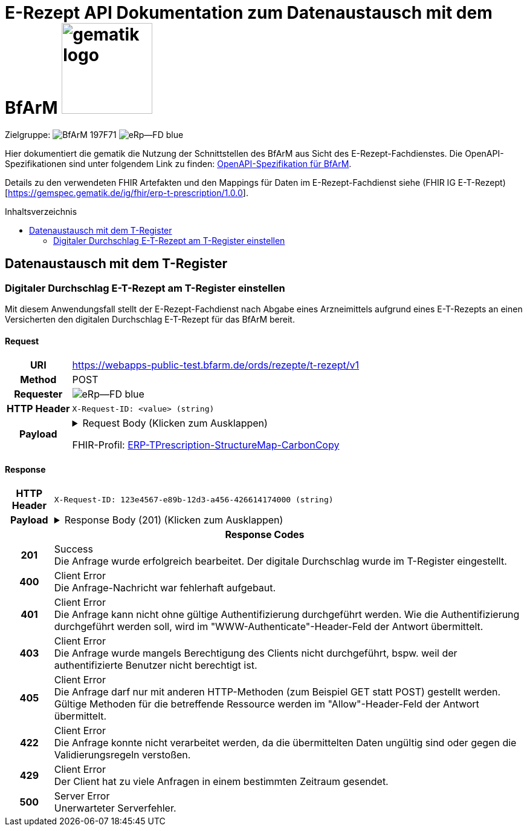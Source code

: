= E-Rezept API Dokumentation zum Datenaustausch mit dem BfArM image:gematik_logo.png[width=150, float="right"]
// asciidoc settings for DE (German)
// ==================================
:imagesdir: ../images
:tip-caption: :bulb:
:note-caption: :information_source:
:important-caption: :heavy_exclamation_mark:
:caution-caption: :fire:
:warning-caption: :warning:
:toc: macro
:toclevels: 2
:toc-title: Inhaltsverzeichnis
:AVS: https://img.shields.io/badge/AVS-E30615
:PVS: https://img.shields.io/badge/PVS/KIS-C30059
:FdV: https://img.shields.io/badge/FdV-green
:eRp: https://img.shields.io/badge/eRp--FD-blue
:KTR: https://img.shields.io/badge/KTR-AE8E1C
:NCPeH: https://img.shields.io/badge/NCPeH-orange
:DEPR: https://img.shields.io/badge/DEPRECATED-B7410E
:bfarm: https://img.shields.io/badge/BfArM-197F71

// Variables for the Examples that are to be used
:branch: 2025-10-01
:date-folder: 2025-10-01
:toclevels: 2

Zielgruppe: image:{bfarm}[] image:{eRp}[]

Hier dokumentiert die gematik die Nutzung der Schnittstellen des BfArM aus Sicht des E-Rezept-Fachdienstes.
Die OpenAPI-Spezifikationen sind unter folgendem Link zu finden: link:../resources/openapi/bfarm.yml[OpenAPI-Spezifikation für BfArM].

Details zu den verwendeten FHIR Artefakten und den Mappings für Daten im E-Rezept-Fachdienst siehe (FHIR IG E-T-Rezept)[https://gemspec.gematik.de/ig/fhir/erp-t-prescription/1.0.0].

toc::[]

== Datenaustausch mit dem T-Register

=== Digitaler Durchschlag E-T-Rezept am T-Register einstellen

Mit diesem Anwendungsfall stellt der E-Rezept-Fachdienst nach Abgabe eines Arzneimittels aufgrund eines E-T-Rezepts an einen Versicherten den digitalen Durchschlag E-T-Rezept für das BfArM bereit.

==== Request
[cols="h,a", width="100%", separator=¦]
[%autowidth]
|===
¦URI        ¦https://webapps-public-test.bfarm.de/ords/rezepte/t-rezept/v1
¦Method     ¦POST
¦Requester  ¦image:{eRp}[]
¦HTTP Header ¦
----
X-Request-ID: <value> (string)
----
¦Payload    ¦
.Request Body (Klicken zum Ausklappen)
[%collapsible]
====
[source,json]
----
{
  "resourceType": "Parameters",
  "id": "Example-T-Prescription-CC-Post",
  "meta": {
    "profile": [
      "https://gematik.de/fhir/erp/StructureDefinition/GEM_ERP_PR_PAR_T_Prescription|1.5"
    ]
  },
  "parameter": [
    {
      "name": "prescriptionSignatureDate",
      "valueInstant": "2026-04-01T12:43:23Z"
    },
    {
      "name": "rxPrescription",
      "part": [
        {
          "name": "prescriptionId",
          "valueIdentifier": {
            "system": "https://gematik.de/fhir/erp/NamingSystem/GEM_ERP_NS_PrescriptionId",
            "value": "160.153.303.257.459"
          }
        },
        {
          "name": "authoredOn",
          "valueDate": "2026-04-01"
        },
        {
          "name": "medicationRequest",
          "resource": {
            "resourceType": "MedicationRequest",
            "id": "ExampleMedicationRequest-T",
            "status": "active",
            "intent": "order",
            "authoredOn": "2026-04-01",
            "medicationReference": {
              "reference": "Medication/ExampleMedication1-Paracetamol-T"
            },
            "dosageInstruction": [
              {
                "text": "1-1-1-1"
              }
            ],
            "subject": {
              "extension": [
                {
                  "url": "http://hl7.org/fhir/StructureDefinition/data-absent-reason",
                  "valueCode": "not-permitted"
                }
              ]
            },
            "dispenseRequest": {
              "quantity": {
                "value": 10,
                "unit": "Tablette"
              }
            },
            "extension": [
              {
                "url": "http://example.org/fhir/StructureDefinition/confirmations",
                "_url": {
                  "extension": [
                    {
                      "url": "safetyMeasures",
                      "valueBoolean": true
                    },
                    {
                      "url": "informationMaterial",
                      "valueBoolean": true
                    },
                    {
                      "url": "offLabelUse",
                      "valueBoolean": false
                    },
                    {
                      "url": "prescriptionForWoman",
                      "valueBoolean": false
                    },
                    {
                      "url": "expertiseConfirmation",
                      "valueBoolean": true
                    }
                  ]
                }
              }
            ]
          }
        },
        {
          "name": "medication",
          "resource": {
            "resourceType": "Medication",
            "id": "ExampleMedication1-Paracetamol-T",
            "code": {
              "coding": [
                {
                  "system": "http://www.whocc.no/atc",
                  "code": "N02BE01",
                  "display": "Paracetamol"
                }
              ],
              "text": "Paracetamol 500 mg Tabletten"
            },
            "form": {
              "coding": [
                {
                  "system": "https://fhir.kbv.de/CodeSystem/KBV_CS_SFHIR_KBV_DARREICHUNGSFORM",
                  "code": "TAB",
                  "display": "Tablette"
                }
              ]
            }
          }
        }
      ]
    },
    {
      "name": "rxDispensation",
      "part": [
        {
          "name": "medicationDispense",
          "resource": {
            "resourceType": "MedicationDispense",
            "id": "ExampleMedicationDispense-T",
            "status": "completed",
            "medicationReference": {
              "reference": "Medication/ExampleMedication2-Ibuprofen-T"
            },
            "quantity": {
              "value": 10,
              "unit": "Tablette"
            },
            "dosageInstruction": [
              {
                "text": "1-1-1-1 nach Bedarf"
              }
            ],
            "whenHandedOver": "2026-04-02"
          }
        },
        {
          "name": "medication",
          "resource": {
            "resourceType": "Medication",
            "id": "ExampleMedication2-Ibuprofen-T",
            "code": {
              "coding": [
                {
                  "system": "http://www.whocc.no/atc",
                  "code": "M01AE01",
                  "display": "Ibuprofen"
                }
              ],
              "text": "Ibuprofen 400 mg Tablette"
            },
            "form": {
              "coding": [
                {
                  "system": "https://fhir.kbv.de/CodeSystem/KBV_CS_SFHIR_KBV_DARREICHUNGSFORM",
                  "code": "TAB",
                  "display": "Filmtablette"
                }
              ]
            }
          }
        },
        {
          "name": "organization",
          "resource": {
            "resourceType": "Organization",
            "id": "ExampleOrganization-T",
            "name": "Stadt-Apotheke",
            "address": [
              {
                "line": [
                  "Hauptstraße 10"
                ],
                "city": "Beispielstadt",
                "postalCode": "54321",
                "country": "DE"
              }
            ],
            "telecom": [
              {
                "system": "phone",
                "value": "+49 987 6543210"
              }
            ]
          }
        }
      ]
    }
  ]
}
----
====
FHIR-Profil: link:https://gematik.de/fhir/erp-t-prescription/StructureMap/ERP-TPrescription-StructureMap-CarbonCopy[ERP-TPrescription-StructureMap-CarbonCopy]


|===

==== Response

[cols="h,a", width="100%", separator=¦]
[%autowidth]
|===
¦HTTP Header ¦
----
X-Request-ID: 123e4567-e89b-12d3-a456-426614174000 (string)
----
¦Payload    ¦
.Response Body (201) (Klicken zum Ausklappen)
[%collapsible]
====
[source,json]
----
{
  "resourceType": "Parameters",
  "id": "Example-T-Prescription-CC-Post",
  "meta": {
    "profile": [
      "https://gematik.de/fhir/erp/StructureDefinition/GEM_ERP_PR_PAR_T_Prescription|1.5"
    ]
  },
  "parameter": [
    {
      "name": "prescriptionSignatureDate",
      "valueInstant": "2026-04-01T12:43:23Z"
    },
    {
      "name": "rxPrescription",
      "part": [
        {
          "name": "prescriptionId",
          "valueIdentifier": {
            "system": "https://gematik.de/fhir/erp/NamingSystem/GEM_ERP_NS_PrescriptionId",
            "value": "160.153.303.257.459"
          }
        },
        {
          "name": "authoredOn",
          "valueDate": "2026-04-01"
        },
        {
          "name": "medicationRequest",
          "resource": {
            "resourceType": "MedicationRequest",
            "id": "ExampleMedicationRequest-T",
            "status": "active",
            "intent": "order",
            "authoredOn": "2026-04-01",
            "medicationReference": {
              "reference": "Medication/ExampleMedication1-Paracetamol-T"
            },
            "dosageInstruction": [
              {
                "text": "1-1-1-1"
              }
            ],
            "subject": {
              "extension": [
                {
                  "url": "http://hl7.org/fhir/StructureDefinition/data-absent-reason",
                  "valueCode": "not-permitted"
                }
              ]
            },
            "dispenseRequest": {
              "quantity": {
                "value": 10,
                "unit": "Tablette"
              }
            },
            "extension": [
              {
                "url": "http://example.org/fhir/StructureDefinition/confirmations",
                "_url": {
                  "extension": [
                    {
                      "url": "safetyMeasures",
                      "valueBoolean": true
                    },
                    {
                      "url": "informationMaterial",
                      "valueBoolean": true
                    },
                    {
                      "url": "offLabelUse",
                      "valueBoolean": false
                    },
                    {
                      "url": "prescriptionForWoman",
                      "valueBoolean": false
                    },
                    {
                      "url": "expertiseConfirmation",
                      "valueBoolean": true
                    }
                  ]
                }
              }
            ]
          }
        },
        {
          "name": "medication",
          "resource": {
            "resourceType": "Medication",
            "id": "ExampleMedication1-Paracetamol-T",
            "code": {
              "coding": [
                {
                  "system": "http://www.whocc.no/atc",
                  "code": "N02BE01",
                  "display": "Paracetamol"
                }
              ],
              "text": "Paracetamol 500 mg Tabletten"
            },
            "form": {
              "coding": [
                {
                  "system": "https://fhir.kbv.de/CodeSystem/KBV_CS_SFHIR_KBV_DARREICHUNGSFORM",
                  "code": "TAB",
                  "display": "Tablette"
                }
              ]
            }
          }
        }
      ]
    },
    {
      "name": "rxDispensation",
      "part": [
        {
          "name": "medicationDispense",
          "resource": {
            "resourceType": "MedicationDispense",
            "id": "ExampleMedicationDispense-T",
            "status": "completed",
            "medicationReference": {
              "reference": "Medication/ExampleMedication2-Ibuprofen-T"
            },
            "quantity": {
              "value": 10,
              "unit": "Tablette"
            },
            "dosageInstruction": [
              {
                "text": "1-1-1-1 nach Bedarf"
              }
            ],
            "whenHandedOver": "2026-04-02"
          }
        },
        {
          "name": "medication",
          "resource": {
            "resourceType": "Medication",
            "id": "ExampleMedication2-Ibuprofen-T",
            "code": {
              "coding": [
                {
                  "system": "http://www.whocc.no/atc",
                  "code": "M01AE01",
                  "display": "Ibuprofen"
                }
              ],
              "text": "Ibuprofen 400 mg Tablette"
            },
            "form": {
              "coding": [
                {
                  "system": "https://fhir.kbv.de/CodeSystem/KBV_CS_SFHIR_KBV_DARREICHUNGSFORM",
                  "code": "TAB",
                  "display": "Filmtablette"
                }
              ]
            }
          }
        },
        {
          "name": "organization",
          "resource": {
            "resourceType": "Organization",
            "id": "ExampleOrganization-T",
            "name": "Stadt-Apotheke",
            "address": [
              {
                "line": [
                  "Hauptstraße 10"
                ],
                "city": "Beispielstadt",
                "postalCode": "54321",
                "country": "DE"
              }
            ],
            "telecom": [
              {
                "system": "phone",
                "value": "+49 987 6543210"
              }
            ]
          }
        }
      ]
    }
  ]
}
----
====

2+¦Response Codes

¦201 ¦ Success +
[small]#Die Anfrage wurde erfolgreich bearbeitet. Der digitale Durchschlag wurde im T-Register eingestellt.#

¦400 ¦ Client Error +
[small]#Die Anfrage-Nachricht war fehlerhaft aufgebaut.#

¦401 ¦ Client Error +
[small]#Die Anfrage kann nicht ohne gültige Authentifizierung durchgeführt werden. Wie die Authentifizierung durchgeführt werden soll, wird im "WWW-Authenticate"-Header-Feld der Antwort übermittelt.#

¦403 ¦ Client Error +
[small]#Die Anfrage wurde mangels Berechtigung des Clients nicht durchgeführt, bspw. weil der authentifizierte Benutzer nicht berechtigt ist.#

¦405 ¦ Client Error +
[small]#Die Anfrage darf nur mit anderen HTTP-Methoden (zum Beispiel GET statt POST) gestellt werden. Gültige Methoden für die betreffende Ressource werden im "Allow"-Header-Feld der Antwort übermittelt.#

¦422 ¦ Client Error +
[small]#Die Anfrage konnte nicht verarbeitet werden, da die übermittelten Daten ungültig sind oder gegen die Validierungsregeln verstoßen.#

¦429 ¦ Client Error +
[small]#Der Client hat zu viele Anfragen in einem bestimmten Zeitraum gesendet.#

¦500 ¦ Server Error +
[small]#Unerwarteter Serverfehler.#

|===
